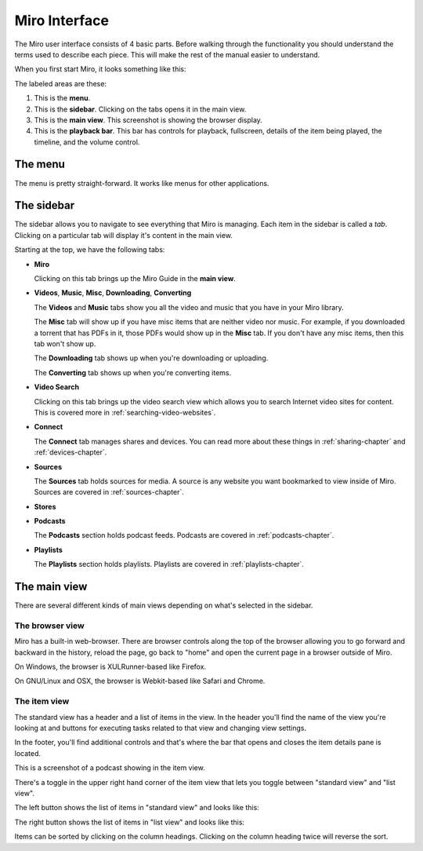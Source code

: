 ================
 Miro Interface
================

The Miro user interface consists of 4 basic parts.  Before walking
through the functionality you should understand the terms used to
describe each piece.  This will make the rest of the manual easier to
understand.

When you first start Miro, it looks something like this:

.. SCREENSHOT
   Screenshot of Miro interface with the following ui bits numbered:
   1. menus
   2. sidebar
   3. main view
   4. playback bar

.. image:: _static/interface_interface.png

The labeled areas are these:

1. This is the **menu**.

2. This is the **sidebar**.  Clicking on the tabs opens it in the main
   view.

3. This is the **main view**.  This screenshot is showing the browser
   display.

4. This is the **playback bar**.  This bar has controls for playback,
   fullscreen, details of the item being played, the timeline, and the
   volume control.


.. index:: interface; menu

The menu
========

The menu is pretty straight-forward.  It works like menus for other
applications.


.. index:: interface; sidebar

The sidebar
===========

The sidebar allows you to navigate to see everything that Miro is
managing.  Each item in the sidebar is called a *tab*.  Clicking on a
particular tab will display it's content in the main view.

Starting at the top, we have the following tabs:

* **Miro**

  Clicking on this tab brings up the Miro Guide in the **main view**.

* **Videos**,  **Music**,  **Misc**, **Downloading**, **Converting**

  The **Videos** and **Music** tabs show you all the video and music
  that you have in your Miro library.

  The **Misc** tab will show up if you have misc items that are
  neither video nor music.  For example, if you downloaded a torrent
  that has PDFs in it, those PDFs would show up in the **Misc** tab.
  If you don't have any misc items, then this tab won't show up.

  The **Downloading** tab shows up when you're downloading or
  uploading.

  The **Converting** tab shows up when you're converting items.

* **Video Search**

  Clicking on this tab brings up the video search view which allows
  you to search Internet video sites for content.  This is covered
  more in :ref:`searching-video-websites`.

* **Connect**

  The **Connect** tab manages shares and devices.  You can read more
  about these things in :ref:`sharing-chapter` and
  :ref:`devices-chapter`.

* **Sources**

  The **Sources** tab holds sources for media.  A source is any
  website you want bookmarked to view inside of Miro.  Sources are
  covered in :ref:`sources-chapter`.

* **Stores**

* **Podcasts**

  The **Podcasts** section holds podcast feeds.  Podcasts are covered
  in :ref:`podcasts-chapter`.

* **Playlists**

  The **Playlists** section holds playlists.  Playlists are covered in
  :ref:`playlists-chapter`.


.. index:: interface; main view

The main view
=============

There are several different kinds of main views depending on what's
selected in the sidebar.


.. index:: interface; browser view

The browser view
----------------

.. SCREENSHOT
   Screenshot of Miro with the Miro Guide in the main view.

.. image:: _static/interface_browser_view.png

Miro has a built-in web-browser.  There are browser controls along the
top of the browser allowing you to go forward and backward in the
history, reload the page, go back to "home" and open the current page
in a browser outside of Miro.

On Windows, the browser is XULRunner-based like Firefox.

On GNU/Linux and OSX, the browser is Webkit-based like Safari and
Chrome.


.. index:: interface; standard view

The item view
-------------

The standard view has a header and a list of items in the view.  In
the header you'll find the name of the view you're looking at and
buttons for executing tasks related to that view and changing view
settings.

In the footer, you'll find additional controls and that's where the
bar that opens and closes the item details pane is located.

This is a screenshot of a podcast showing in the item view.

.. SCREENSHOT
   Screenshot of Miro with a feed selected showing an item view showing 
   thumbnails in the main view.

.. image:: _static/interface_item_view.png

There's a toggle in the upper right hand corner of the item view that
lets you toggle between "standard view" and "list view".

.. SCREENSHOT
   Screenshot with closeup of the thumbnail/list view toggle.

.. image:: _static/interface_listview_toggle.png

The left button shows the list of items in "standard view" and looks
like this:

.. SCREENSHOT
   Screenshot with closeup of item view showing thumbnails.

.. image:: _static/interface_items_standardview.png

The right button shows the list of items in "list view" and looks like
this:

.. SCREENSHOT
   Screenshot with closeup of item view showing thumbnails.

.. image:: _static/interface_items_listview.png

Items can be sorted by clicking on the column headings.  Clicking on
the column heading twice will reverse the sort.
